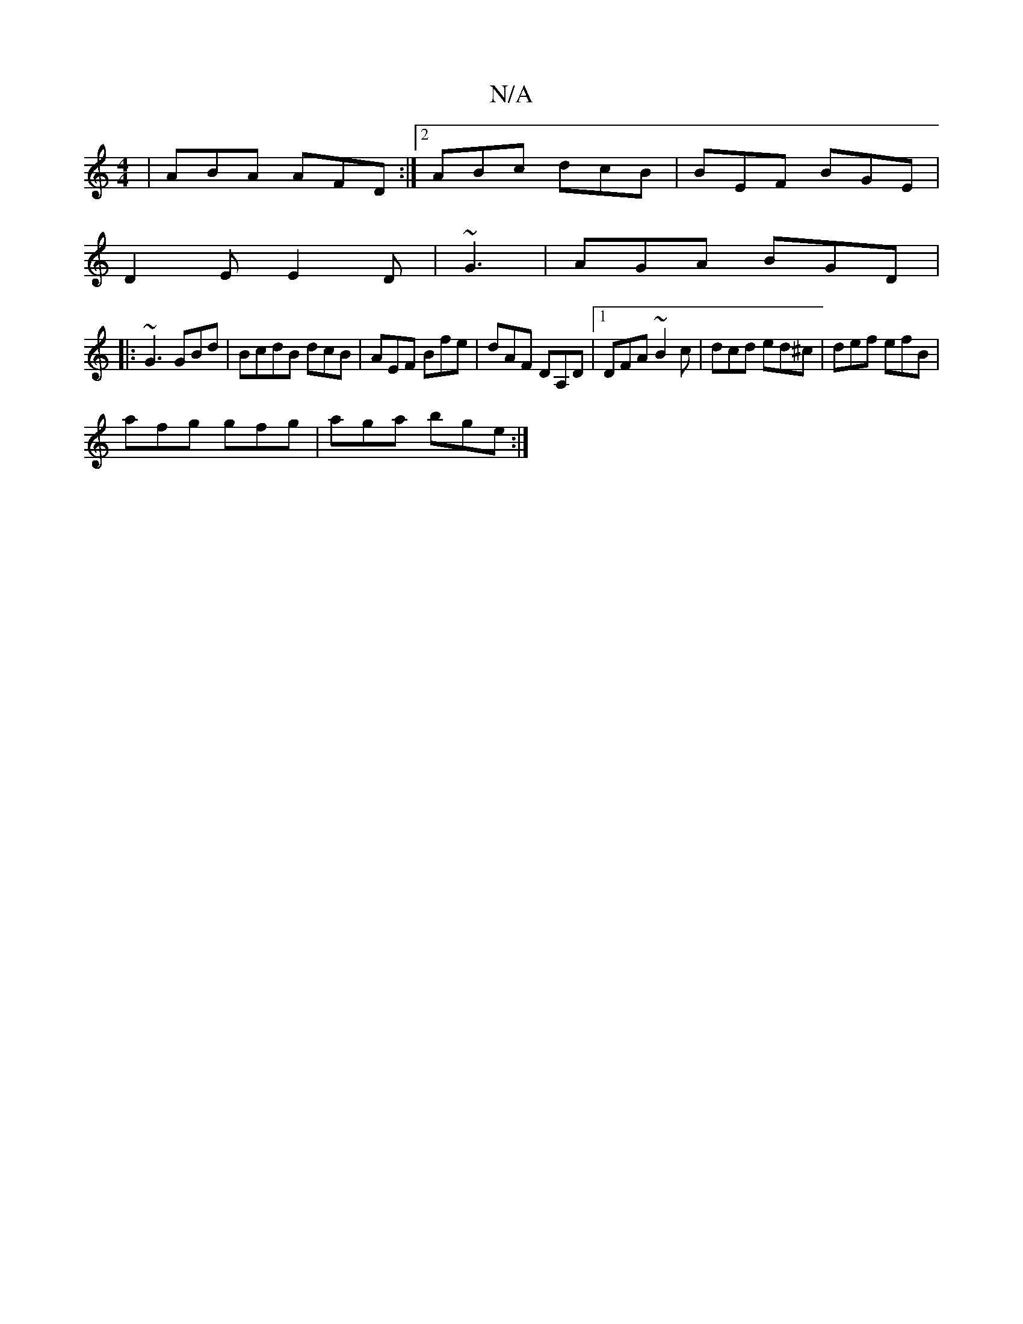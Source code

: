 X:1
T:N/A
M:4/4
R:N/A
K:Cmajor
|ABA AFD:|2 ABc dcB|BEF BGE|
D2 E E2D|~G3|AGA BGD|[1 
|:~G3 GBd|BcdB dcB|AEF Bfe|dAF DA,D|1 DFA ~B2c|dcd ed^c|def efB|
afg gfg|aga bge:|

B>e | d>c d>d e3/2^f/g/f-|gab bge||

a3^g | f3 ecd| edB B2A|BG